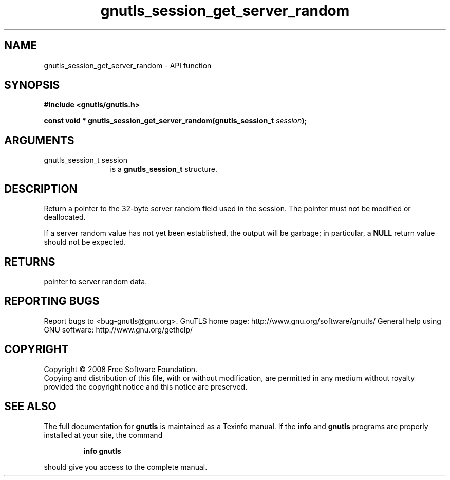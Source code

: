.\" DO NOT MODIFY THIS FILE!  It was generated by gdoc.
.TH "gnutls_session_get_server_random" 3 "2.10.1" "gnutls" "gnutls"
.SH NAME
gnutls_session_get_server_random \- API function
.SH SYNOPSIS
.B #include <gnutls/gnutls.h>
.sp
.BI "const void * gnutls_session_get_server_random(gnutls_session_t " session ");"
.SH ARGUMENTS
.IP "gnutls_session_t session" 12
is a \fBgnutls_session_t\fP structure.
.SH "DESCRIPTION"
Return a pointer to the 32\-byte server random field used in the
session.  The pointer must not be modified or deallocated.

If a server random value has not yet been established, the output
will be garbage; in particular, a \fBNULL\fP return value should not be
expected.
.SH "RETURNS"
pointer to server random data.
.SH "REPORTING BUGS"
Report bugs to <bug-gnutls@gnu.org>.
GnuTLS home page: http://www.gnu.org/software/gnutls/
General help using GNU software: http://www.gnu.org/gethelp/
.SH COPYRIGHT
Copyright \(co 2008 Free Software Foundation.
.br
Copying and distribution of this file, with or without modification,
are permitted in any medium without royalty provided the copyright
notice and this notice are preserved.
.SH "SEE ALSO"
The full documentation for
.B gnutls
is maintained as a Texinfo manual.  If the
.B info
and
.B gnutls
programs are properly installed at your site, the command
.IP
.B info gnutls
.PP
should give you access to the complete manual.
